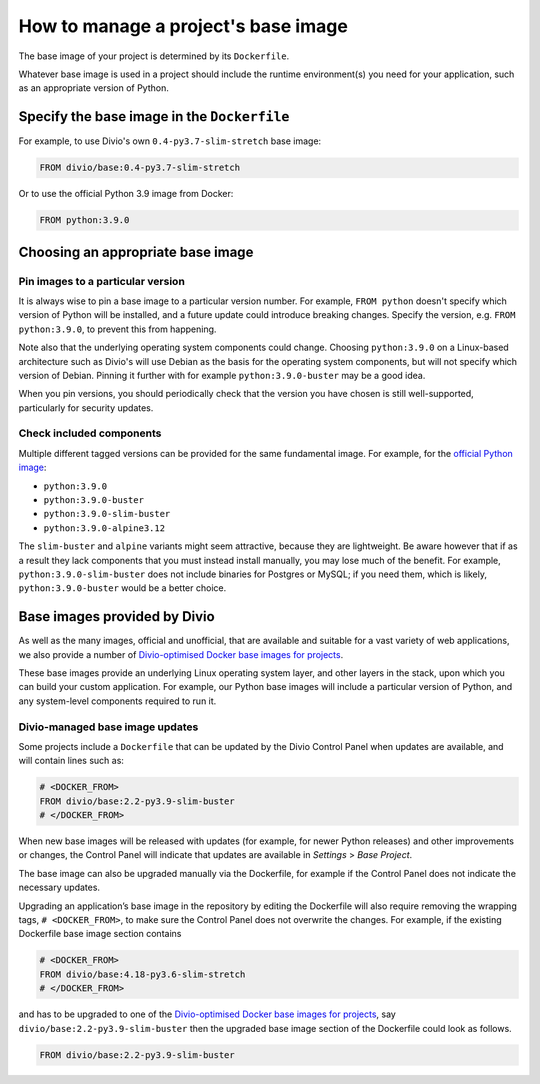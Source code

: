 .. _manage-base-image:

How to manage a project's base image
=========================================================

The base image of your project is determined by its ``Dockerfile``.

Whatever base image is used in a project should include the runtime environment(s) you need for your application, such
as an appropriate version of Python.


Specify the base image in the ``Dockerfile``
--------------------------------------------

For example, to use Divio's own ``0.4-py3.7-slim-stretch`` base image:

..  code-block:: Dockerfile

    FROM divio/base:0.4-py3.7-slim-stretch

Or to use the official Python 3.9 image from Docker:

..  code-block:: Dockerfile

    FROM python:3.9.0


.. _manage-base-image-choosing:

Choosing an appropriate base image
----------------------------------

Pin images to a particular version
~~~~~~~~~~~~~~~~~~~~~~~~~~~~~~~~~~~~~~~~~

It is always wise to pin a base image to a particular version number. For example, ``FROM python`` doesn't specify
which version of Python will be installed, and a future update could introduce breaking changes. Specify the version,
e.g. ``FROM python:3.9.0``, to prevent this from happening.

Note also that the underlying operating system components could change. Choosing ``python:3.9.0`` on a Linux-based
architecture such as Divio's will use Debian as the basis for the operating system components, but will not specify
which version of Debian. Pinning it further with for example ``python:3.9.0-buster`` may be a good idea.

When you pin versions, you should periodically check that the version you have chosen is still well-supported,
particularly for security updates.


Check included components
~~~~~~~~~~~~~~~~~~~~~~~~~

Multiple different tagged versions can be provided for the same fundamental image. For example, for the `official
Python image <https://hub.docker.com/_/python/>`_:

* ``python:3.9.0``
* ``python:3.9.0-buster``
* ``python:3.9.0-slim-buster``
* ``python:3.9.0-alpine3.12``

The ``slim-buster`` and ``alpine`` variants might seem attractive, because they are lightweight. Be aware however that
if as a result they lack components that you must instead install manually, you may lose much of the benefit. For
example, ``python:3.9.0-slim-buster`` does not include binaries for Postgres or MySQL; if you need them, which is
likely, ``python:3.9.0-buster`` would be a better choice.


Base images provided by Divio
---------------------------------

As well as the many images, official and unofficial, that are available and suitable for a vast variety of web
applications, we also provide a number of `Divio-optimised Docker base images for projects
<https://hub.docker.com/r/divio/base/tags>`_.

These base images provide an underlying Linux operating system layer, and other layers in the stack, upon which you can
build your custom application. For example, our Python base images will include a particular version of Python, and any
system-level components required to run it.


Divio-managed base image updates
~~~~~~~~~~~~~~~~~~~~~~~~~~~~~~~~

Some projects include a ``Dockerfile`` that can be updated by the Divio Control Panel when updates are
available, and will contain lines such as:

..  code-block:: Dockerfile

    # <DOCKER_FROM>
    FROM divio/base:2.2-py3.9-slim-buster
    # </DOCKER_FROM>

When new base images will be released with updates (for example, for newer Python releases) and other improvements or
changes, the Control Panel will indicate that updates are available in *Settings* > *Base Project*.

The base image can also be upgraded manually via the Dockerfile, for example if the Control Panel does not indicate the 
necessary updates. 

Upgrading an application’s base image in the repository by editing the Dockerfile will also require removing the 
wrapping tags,  ``# <DOCKER_FROM>``,  to make sure the Control Panel does not overwrite the changes.  For example, if 
the existing Dockerfile base image section contains 

..  code-block:: Dockerfile

    # <DOCKER_FROM>
    FROM divio/base:4.18-py3.6-slim-stretch
    # </DOCKER_FROM>

and has to be upgraded to one of the `Divio-optimised Docker base images for projects
<https://hub.docker.com/r/divio/base/tags>`_, say ``divio/base:2.2-py3.9-slim-buster`` then the upgraded base image 
section of the Dockerfile could look as follows.

..  code-block:: Dockerfile

    FROM divio/base:2.2-py3.9-slim-buster
  

